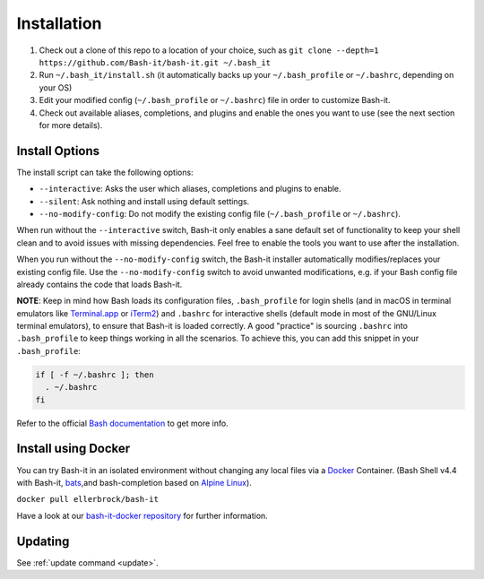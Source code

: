 .. _installation:

Installation
------------


#. Check out a clone of this repo to a location of your choice, such as
   ``git clone --depth=1 https://github.com/Bash-it/bash-it.git ~/.bash_it``
#. Run ``~/.bash_it/install.sh`` (it automatically backs up your ``~/.bash_profile`` or ``~/.bashrc``\ , depending on your OS)
#. Edit your modified config (\ ``~/.bash_profile`` or ``~/.bashrc``\ ) file in order to customize Bash-it.
#. Check out available aliases, completions, and plugins and enable the ones you want to use (see the next section for more details).

Install Options
^^^^^^^^^^^^^^^

The install script can take the following options:


* ``--interactive``\ : Asks the user which aliases, completions and plugins to enable.
* ``--silent``\ : Ask nothing and install using default settings.
* ``--no-modify-config``\ : Do not modify the existing config file (\ ``~/.bash_profile`` or ``~/.bashrc``\ ).

When run without the ``--interactive`` switch, Bash-it only enables a sane default set of functionality to keep your shell clean and to avoid issues with missing dependencies.
Feel free to enable the tools you want to use after the installation.

When you run without the ``--no-modify-config`` switch, the Bash-it installer automatically modifies/replaces your existing config file.
Use the ``--no-modify-config`` switch to avoid unwanted modifications, e.g. if your Bash config file already contains the code that loads Bash-it.

**NOTE**\ : Keep in mind how Bash loads its configuration files,
``.bash_profile`` for login shells (and in macOS in terminal emulators like `Terminal.app <http://www.apple.com/osx/apps/>`_ or
`iTerm2 <https://www.iterm2.com/>`_\ ) and ``.bashrc`` for interactive shells (default mode in most of the GNU/Linux terminal emulators),
to ensure that Bash-it is loaded correctly.
A good "practice" is sourcing ``.bashrc`` into ``.bash_profile`` to keep things working in all the scenarios.
To achieve this, you can add this snippet in your ``.bash_profile``\ :

.. code-block::

   if [ -f ~/.bashrc ]; then
     . ~/.bashrc
   fi

Refer to the official `Bash documentation <https://www.gnu.org/software/bash/manual/bashref.html#Bash-Startup-Files>`_ to get more info.

Install using Docker
^^^^^^^^^^^^^^^^^^^^

You can try Bash-it in an isolated environment without changing any local files via a `Docker <https://www.docker.com/>`_ Container.
(Bash Shell v4.4 with Bash-it, `bats <https://github.com/sstephenson/bats>`_\ ,and bash-completion based on `Alpine Linux <https://alpinelinux.org/>`_\ ).

``docker pull ellerbrock/bash-it``

Have a look at our `bash-it-docker repository <https://github.com/Bash-it/bash-it-docker>`_ for further information.

Updating
^^^^^^^^

See :ref:`update command <update>`.

